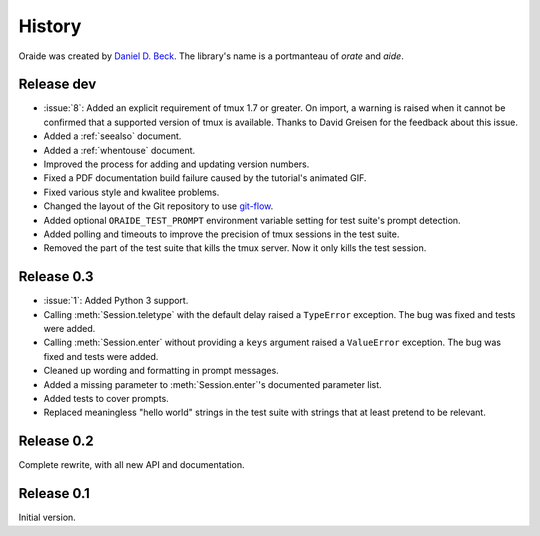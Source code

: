.. module:: oraide

History
=======

Oraide was created by `Daniel D. Beck`_.
The library's name is a portmanteau of *orate* and *aide*.

.. _Daniel D. Beck: http://www.danieldbeck.com/

Release dev
-----------

- :issue:`8`: Added an explicit requirement of tmux 1.7 or greater.
  On import, a warning is raised when it cannot be confirmed that a supported version of tmux is available.
  Thanks to David Greisen for the feedback about this issue.
- Added a :ref:`seealso` document.
- Added a :ref:`whentouse` document.
- Improved the process for adding and updating version numbers.
- Fixed a PDF documentation build failure caused by the tutorial's animated GIF.
- Fixed various style and kwalitee problems.
- Changed the layout of the Git repository to use `git-flow`_.
- Added optional ``ORAIDE_TEST_PROMPT`` environment variable setting for test suite's prompt detection.
- Added polling and timeouts to improve the precision of tmux sessions in the test suite.
- Removed the part of the test suite that kills the tmux server. Now it only kills the test session.

.. _git-flow: https://github.com/nvie/gitflow


Release 0.3
-----------

- :issue:`1`: Added Python 3 support.
- Calling :meth:`Session.teletype` with the default delay raised a ``TypeError`` exception.
  The bug was fixed and tests were added.
- Calling :meth:`Session.enter` without providing a ``keys`` argument raised a ``ValueError`` exception.
  The bug was fixed and tests were added.
- Cleaned up wording and formatting in prompt messages.
- Added a missing parameter to :meth:`Session.enter`'s documented parameter list.
- Added tests to cover prompts.
- Replaced meaningless "hello world" strings in the test suite with strings that at least pretend to be relevant.


Release 0.2
-----------

Complete rewrite, with all new API and documentation.


Release 0.1
-----------

Initial version.

